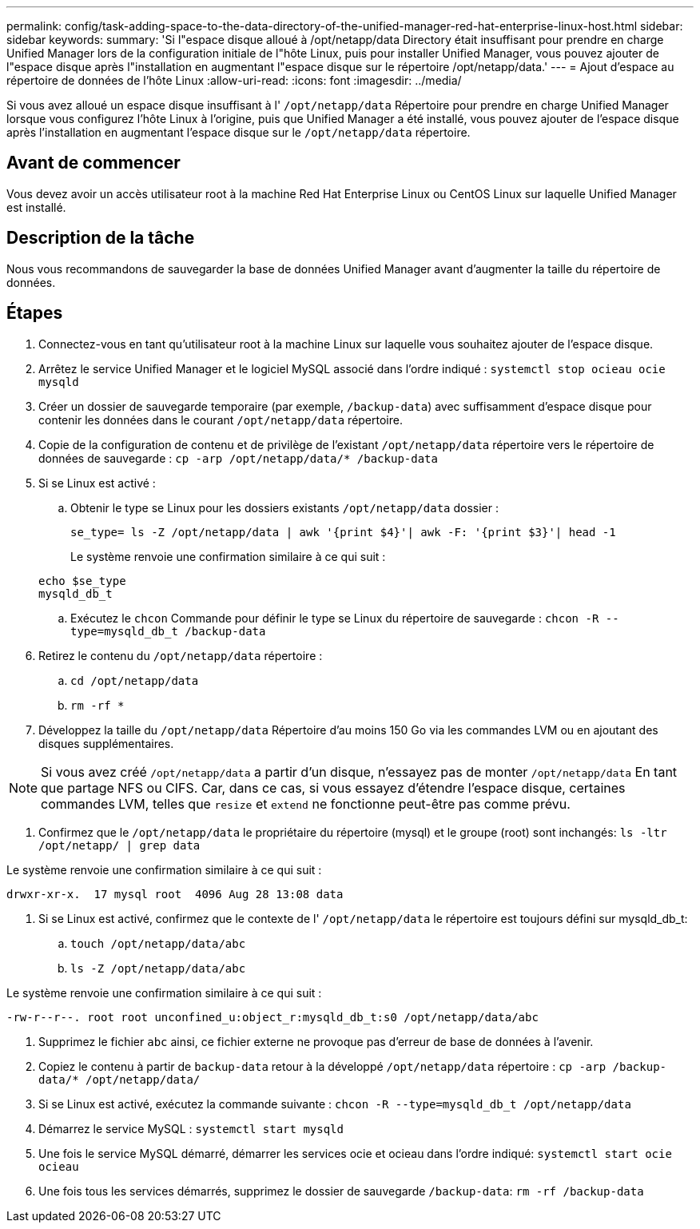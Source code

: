 ---
permalink: config/task-adding-space-to-the-data-directory-of-the-unified-manager-red-hat-enterprise-linux-host.html 
sidebar: sidebar 
keywords:  
summary: 'Si l"espace disque alloué à /opt/netapp/data Directory était insuffisant pour prendre en charge Unified Manager lors de la configuration initiale de l"hôte Linux, puis pour installer Unified Manager, vous pouvez ajouter de l"espace disque après l"installation en augmentant l"espace disque sur le répertoire /opt/netapp/data.' 
---
= Ajout d'espace au répertoire de données de l'hôte Linux
:allow-uri-read: 
:icons: font
:imagesdir: ../media/


[role="lead"]
Si vous avez alloué un espace disque insuffisant à l' `/opt/netapp/data` Répertoire pour prendre en charge Unified Manager lorsque vous configurez l'hôte Linux à l'origine, puis que Unified Manager a été installé, vous pouvez ajouter de l'espace disque après l'installation en augmentant l'espace disque sur le `/opt/netapp/data` répertoire.



== Avant de commencer

Vous devez avoir un accès utilisateur root à la machine Red Hat Enterprise Linux ou CentOS Linux sur laquelle Unified Manager est installé.



== Description de la tâche

Nous vous recommandons de sauvegarder la base de données Unified Manager avant d'augmenter la taille du répertoire de données.



== Étapes

. Connectez-vous en tant qu'utilisateur root à la machine Linux sur laquelle vous souhaitez ajouter de l'espace disque.
. Arrêtez le service Unified Manager et le logiciel MySQL associé dans l'ordre indiqué : `systemctl stop ocieau ocie mysqld`
. Créer un dossier de sauvegarde temporaire (par exemple, `/backup-data`) avec suffisamment d'espace disque pour contenir les données dans le courant `/opt/netapp/data` répertoire.
. Copie de la configuration de contenu et de privilège de l'existant `/opt/netapp/data` répertoire vers le répertoire de données de sauvegarde : `cp -arp /opt/netapp/data/* /backup-data`
. Si se Linux est activé :
+
.. Obtenir le type se Linux pour les dossiers existants `/opt/netapp/data` dossier :
+
`se_type= ls -Z /opt/netapp/data | awk '{print $4}'| awk -F: '{print $3}'| head -1`

+
Le système renvoie une confirmation similaire à ce qui suit :

+
[listing]
----
echo $se_type
mysqld_db_t
----
.. Exécutez le `chcon` Commande pour définir le type se Linux du répertoire de sauvegarde : `chcon -R --type=mysqld_db_t /backup-data`


. Retirez le contenu du `/opt/netapp/data` répertoire :
+
.. `cd /opt/netapp/data`
.. `rm -rf *`


. Développez la taille du `/opt/netapp/data` Répertoire d'au moins 150 Go via les commandes LVM ou en ajoutant des disques supplémentaires.


[NOTE]
====
Si vous avez créé `/opt/netapp/data` a partir d'un disque, n'essayez pas de monter `/opt/netapp/data` En tant que partage NFS ou CIFS. Car, dans ce cas, si vous essayez d'étendre l'espace disque, certaines commandes LVM, telles que `resize` et `extend` ne fonctionne peut-être pas comme prévu.

====
. Confirmez que le `/opt/netapp/data` le propriétaire du répertoire (mysql) et le groupe (root) sont inchangés: `ls -ltr /opt/netapp/ | grep data`


Le système renvoie une confirmation similaire à ce qui suit :

[listing]
----
drwxr-xr-x.  17 mysql root  4096 Aug 28 13:08 data
----
. Si se Linux est activé, confirmez que le contexte de l' `/opt/netapp/data` le répertoire est toujours défini sur mysqld_db_t:
+
.. `touch /opt/netapp/data/abc`
.. `ls -Z /opt/netapp/data/abc`




Le système renvoie une confirmation similaire à ce qui suit :

[listing]
----
-rw-r--r--. root root unconfined_u:object_r:mysqld_db_t:s0 /opt/netapp/data/abc
----
. Supprimez le fichier `abc` ainsi, ce fichier externe ne provoque pas d'erreur de base de données à l'avenir.
. Copiez le contenu à partir de `backup-data` retour à la développé `/opt/netapp/data` répertoire : `cp -arp /backup-data/* /opt/netapp/data/`
. Si se Linux est activé, exécutez la commande suivante : `chcon -R --type=mysqld_db_t /opt/netapp/data`
. Démarrez le service MySQL : `systemctl start mysqld`
. Une fois le service MySQL démarré, démarrer les services ocie et ocieau dans l'ordre indiqué: `systemctl start ocie ocieau`
. Une fois tous les services démarrés, supprimez le dossier de sauvegarde `/backup-data`: `rm -rf /backup-data`


